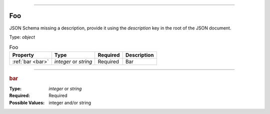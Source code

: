 ----

.. _jsonschema-restructuredtext:

Foo
===
JSON Schema missing a description, provide it using the `description` key in the root of the JSON document.

Type: `object`

.. csv-table:: Foo
   :header: "Property", "Type", "Required", "Description"

   :ref:`bar <bar>`, "`integer` or `string`", "Required", "Bar"

----

.. _bar:

.. rubric:: bar

:Type: `integer` or `string`

:Required: Required

:Possible Values: integer and/or string
